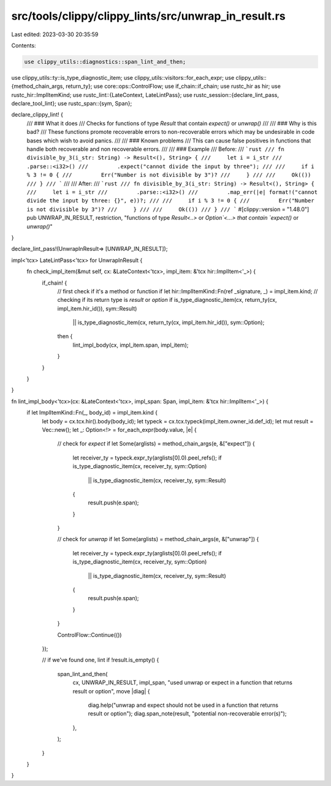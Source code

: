 src/tools/clippy/clippy_lints/src/unwrap_in_result.rs
=====================================================

Last edited: 2023-03-30 20:35:59

Contents:

.. code-block:: rs

    use clippy_utils::diagnostics::span_lint_and_then;
use clippy_utils::ty::is_type_diagnostic_item;
use clippy_utils::visitors::for_each_expr;
use clippy_utils::{method_chain_args, return_ty};
use core::ops::ControlFlow;
use if_chain::if_chain;
use rustc_hir as hir;
use rustc_hir::ImplItemKind;
use rustc_lint::{LateContext, LateLintPass};
use rustc_session::{declare_lint_pass, declare_tool_lint};
use rustc_span::{sym, Span};

declare_clippy_lint! {
    /// ### What it does
    /// Checks for functions of type `Result` that contain `expect()` or `unwrap()`
    ///
    /// ### Why is this bad?
    /// These functions promote recoverable errors to non-recoverable errors which may be undesirable in code bases which wish to avoid panics.
    ///
    /// ### Known problems
    /// This can cause false positives in functions that handle both recoverable and non recoverable errors.
    ///
    /// ### Example
    /// Before:
    /// ```rust
    /// fn divisible_by_3(i_str: String) -> Result<(), String> {
    ///     let i = i_str
    ///         .parse::<i32>()
    ///         .expect("cannot divide the input by three");
    ///
    ///     if i % 3 != 0 {
    ///         Err("Number is not divisible by 3")?
    ///     }
    ///
    ///     Ok(())
    /// }
    /// ```
    ///
    /// After:
    /// ```rust
    /// fn divisible_by_3(i_str: String) -> Result<(), String> {
    ///     let i = i_str
    ///         .parse::<i32>()
    ///         .map_err(|e| format!("cannot divide the input by three: {}", e))?;
    ///
    ///     if i % 3 != 0 {
    ///         Err("Number is not divisible by 3")?
    ///     }
    ///
    ///     Ok(())
    /// }
    /// ```
    #[clippy::version = "1.48.0"]
    pub UNWRAP_IN_RESULT,
    restriction,
    "functions of type `Result<..>` or `Option`<...> that contain `expect()` or `unwrap()`"
}

declare_lint_pass!(UnwrapInResult=> [UNWRAP_IN_RESULT]);

impl<'tcx> LateLintPass<'tcx> for UnwrapInResult {
    fn check_impl_item(&mut self, cx: &LateContext<'tcx>, impl_item: &'tcx hir::ImplItem<'_>) {
        if_chain! {
            // first check if it's a method or function
            if let hir::ImplItemKind::Fn(ref _signature, _) = impl_item.kind;
            // checking if its return type is `result` or `option`
            if is_type_diagnostic_item(cx, return_ty(cx, impl_item.hir_id()), sym::Result)
                || is_type_diagnostic_item(cx, return_ty(cx, impl_item.hir_id()), sym::Option);
            then {
                lint_impl_body(cx, impl_item.span, impl_item);
            }
        }
    }
}

fn lint_impl_body<'tcx>(cx: &LateContext<'tcx>, impl_span: Span, impl_item: &'tcx hir::ImplItem<'_>) {
    if let ImplItemKind::Fn(_, body_id) = impl_item.kind {
        let body = cx.tcx.hir().body(body_id);
        let typeck = cx.tcx.typeck(impl_item.owner_id.def_id);
        let mut result = Vec::new();
        let _: Option<!> = for_each_expr(body.value, |e| {
            // check for `expect`
            if let Some(arglists) = method_chain_args(e, &["expect"]) {
                let receiver_ty = typeck.expr_ty(arglists[0].0).peel_refs();
                if is_type_diagnostic_item(cx, receiver_ty, sym::Option)
                    || is_type_diagnostic_item(cx, receiver_ty, sym::Result)
                {
                    result.push(e.span);
                }
            }

            // check for `unwrap`
            if let Some(arglists) = method_chain_args(e, &["unwrap"]) {
                let receiver_ty = typeck.expr_ty(arglists[0].0).peel_refs();
                if is_type_diagnostic_item(cx, receiver_ty, sym::Option)
                    || is_type_diagnostic_item(cx, receiver_ty, sym::Result)
                {
                    result.push(e.span);
                }
            }

            ControlFlow::Continue(())
        });

        // if we've found one, lint
        if !result.is_empty() {
            span_lint_and_then(
                cx,
                UNWRAP_IN_RESULT,
                impl_span,
                "used unwrap or expect in a function that returns result or option",
                move |diag| {
                    diag.help("unwrap and expect should not be used in a function that returns result or option");
                    diag.span_note(result, "potential non-recoverable error(s)");
                },
            );
        }
    }
}


